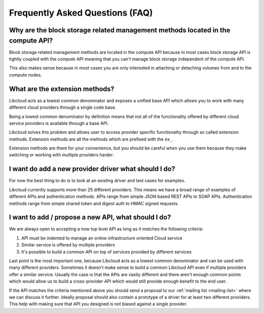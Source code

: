 Frequently Asked Questions (FAQ)
================================

Why are the block storage related management methods located in the compute API?
--------------------------------------------------------------------------------

Block storage related management methods are located in the compute API because
in most cases block storage API is tightly coupled with the compute API meaning
that you can't manage block storage independent of the compute API.

This also makes sense because in most cases you are only interested in attaching
or detaching volumes from and to the compute nodes.

What are the extension methods?
-------------------------------

Libcloud acts as a lowest common denominator and exposes a unified base API
which allows you to work with many different cloud providers through a single
code base.

Being a lowest common denominator by definition means that not all of the
functionality offered by different cloud service providers is available
through a base API.

Libcloud solves this problem and allows user to access provider specific
functionality through so called extension methods. Extension methods are
all the methods which are prefixed with the ``ex_``.

Extension methods are there for your convenience, but you should be careful
when you use them because they make switching or working with multiple
providers harder.

I want do add a new provider driver what should I do?
-----------------------------------------------------

For now the best thing to do is to look at an existing driver and test cases
for examples.

Libcloud currently supports more than 25 different providers. This means we
have a broad range of examples of different APIs and authentication methods.
APIs range from simple JSON based REST APIs to SOAP APIs. Authentication
methods range from simple shared token and digest auth to HMAC signed requests.

I want to add / propose a new API, what should I do?
----------------------------------------------------

We are always open to accepting a now top level API as long as it matches the
following criteria:

1. API must be indented to manage an online infrastructure oriented Cloud
   service
2. Similar service is offered by multiple providers
3. It's possible to build a common API on top of services provided by different
   services

Last point is the most important one, because Libcloud acts as a lowest common
denominator and can be used with many different providers.
Sometimes it doesn't make sense to build a common Libcloud API even if multiple
providers offer a similar service. Usually the case is that the APIs are vastly
different and there aren't enough common points which would allow us to build a
cross-provider API which would still provide enough benefit to the end user.

If the API matches the criteria mentioned above you should send a proposal to
our :ref:`mailing list <mailing-list>` where we can discuss it further. Ideally proposal should also
contain a prototype of a driver for at least two different providers. This
help with making sure that API you designed is not biased against a single
provider.
